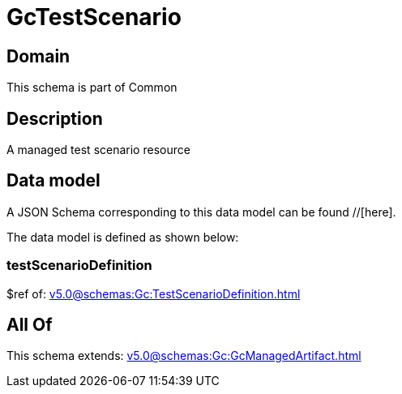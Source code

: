 = GcTestScenario

[#domain]
== Domain

This schema is part of Common

[#description]
== Description
A managed test scenario resource


[#data_model]
== Data model

A JSON Schema corresponding to this data model can be found //[here].



The data model is defined as shown below:


=== testScenarioDefinition
$ref of: xref:v5.0@schemas:Gc:TestScenarioDefinition.adoc[]


[#all_of]
== All Of

This schema extends: xref:v5.0@schemas:Gc:GcManagedArtifact.adoc[]
